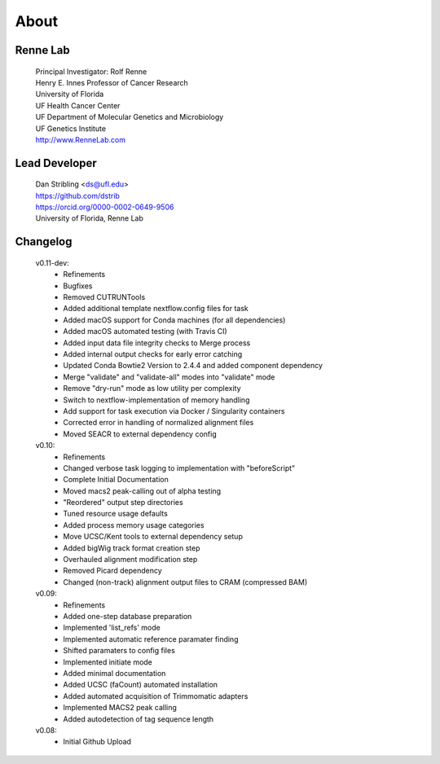 
About
=====

Renne Lab
---------
    | Principal Investigator: Rolf Renne
    | Henry E. Innes Professor of Cancer Research
    | University of Florida
    | UF Health Cancer Center
    | UF Department of Molecular Genetics and Microbiology
    | UF Genetics Institute
    | http://www.RenneLab.com

Lead Developer
--------------
    | Dan Stribling <ds@ufl.edu>
    | https://github.com/dstrib
    | https://orcid.org/0000-0002-0649-9506
    | University of Florida, Renne Lab

Changelog
---------

    v0.11-dev:
        * Refinements
        * Bugfixes
        * Removed CUTRUNTools
        * Added additional template nextflow.config files for task
        * Added macOS support for Conda machines (for all dependencies) 
        * Added macOS automated testing (with Travis CI)
        * Added input data file integrity checks to Merge process
        * Added internal output checks for early error catching
        * Updated Conda Bowtie2 Version to 2.4.4 and added component dependency 
        * Merge "validate" and "validate-all" modes into "validate" mode
        * Remove "dry-run" mode as low utility per complexity
        * Switch to nextflow-implementation of memory handling
        * Add support for task execution via Docker / Singularity containers
        * Corrected error in handling of normalized alignment files
        * Moved SEACR to external dependency config

    v0.10:
        * Refinements
        * Changed verbose task logging to implementation with "beforeScript"
        * Complete Initial Documentation
        * Moved macs2 peak-calling out of alpha testing
        * "Reordered" output step directories
        * Tuned resource usage defaults
        * Added process memory usage categories
        * Move UCSC/Kent tools to external dependency setup
        * Added bigWig track format creation step
        * Overhauled alignment modification step
        * Removed Picard dependency
        * Changed (non-track) alignment output files to CRAM (compressed BAM)

    v0.09:
        * Refinements
        * Added one-step database preparation
        * Implemented 'list_refs' mode 
        * Implemented automatic reference paramater finding  
        * Shifted paramaters to config files
        * Implemented initiate mode
        * Added minimal documentation
        * Added UCSC (faCount) automated installation
        * Added automated acquisition of Trimmomatic adapters
        * Implemented MACS2 peak calling
        * Added autodetection of tag sequence length

    v0.08:
        * Initial Github Upload

